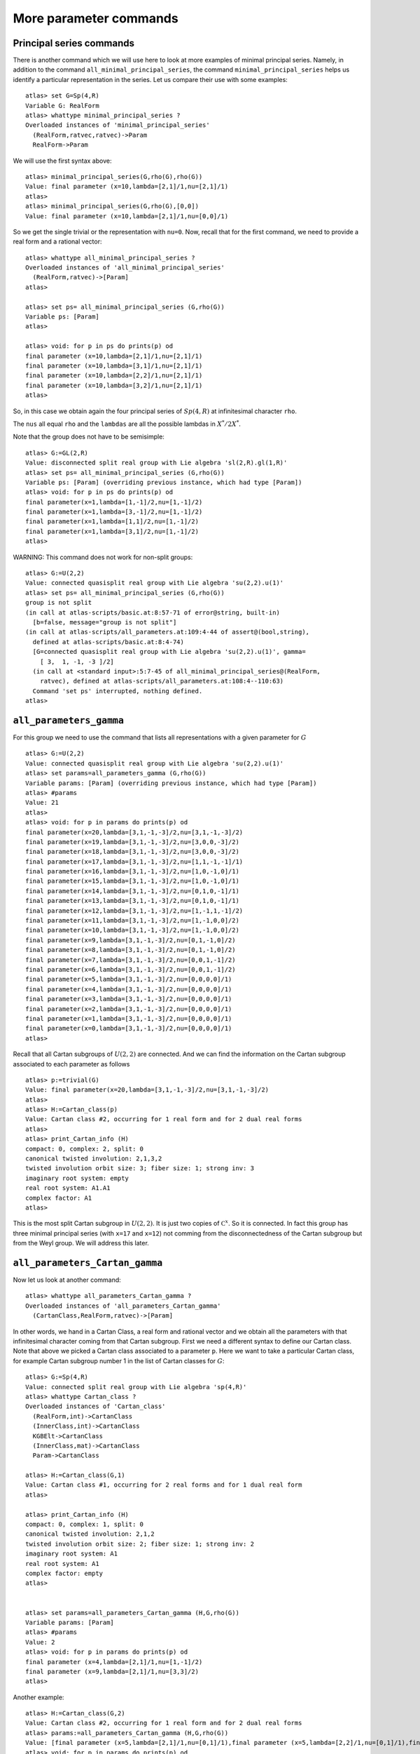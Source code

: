 More parameter commands
========================

Principal series commands
--------------------------
There is another command which we will use here to look at more
examples of minimal principal series. Namely, in addition to the
command ``all_minimal_principal_series``, the command
``minimal_principal_series`` helps us identify a particular
representation in the series. Let us compare their use with some
examples::

   atlas> set G=Sp(4,R)
   Variable G: RealForm
   atlas> whattype minimal_principal_series ?
   Overloaded instances of 'minimal_principal_series'
     (RealForm,ratvec,ratvec)->Param
     RealForm->Param

We will use the first syntax above::

   atlas> minimal_principal_series(G,rho(G),rho(G))
   Value: final parameter (x=10,lambda=[2,1]/1,nu=[2,1]/1)
   atlas>
   atlas> minimal_principal_series(G,rho(G),[0,0])
   Value: final parameter (x=10,lambda=[2,1]/1,nu=[0,0]/1)

So we get the single trivial or the representation with ``nu=0``. Now,
recall that for the first command, we need to provide a real form and
a rational vector::

   atlas> whattype all_minimal_principal_series ?
   Overloaded instances of 'all_minimal_principal_series'
     (RealForm,ratvec)->[Param]
   atlas> 

   atlas> set ps= all_minimal_principal_series (G,rho(G))
   Variable ps: [Param]
   atlas>

   atlas> void: for p in ps do prints(p) od
   final parameter (x=10,lambda=[2,1]/1,nu=[2,1]/1)
   final parameter (x=10,lambda=[3,1]/1,nu=[2,1]/1)
   final parameter (x=10,lambda=[2,2]/1,nu=[2,1]/1)
   final parameter (x=10,lambda=[3,2]/1,nu=[2,1]/1)
   atlas> 

So, in this case we obtain again the four principal series of
:math:`Sp(4,R)` at infinitesimal character ``rho``.

The ``nus`` all equal ``rho`` and the ``lambdas`` are all the possible lambdas in :math:`X^*/2X^*`.

Note that the group does not have to be semisimple::

   atlas> G:=GL(2,R)
   Value: disconnected split real group with Lie algebra 'sl(2,R).gl(1,R)'
   atlas> set ps= all_minimal_principal_series (G,rho(G))
   Variable ps: [Param] (overriding previous instance, which had type [Param])
   atlas> void: for p in ps do prints(p) od
   final parameter(x=1,lambda=[1,-1]/2,nu=[1,-1]/2)
   final parameter(x=1,lambda=[3,-1]/2,nu=[1,-1]/2)
   final parameter(x=1,lambda=[1,1]/2,nu=[1,-1]/2)
   final parameter(x=1,lambda=[3,1]/2,nu=[1,-1]/2)
   atlas> 

WARNING: This command does not work for non-split groups::

   atlas> G:=U(2,2)
   Value: connected quasisplit real group with Lie algebra 'su(2,2).u(1)'
   atlas> set ps= all_minimal_principal_series (G,rho(G))
   group is not split
   (in call at atlas-scripts/basic.at:8:57-71 of error@string, built-in)
     [b=false, message="group is not split"]
   (in call at atlas-scripts/all_parameters.at:109:4-44 of assert@(bool,string),
     defined at atlas-scripts/basic.at:8:4-74)
     [G=connected quasisplit real group with Lie algebra 'su(2,2).u(1)', gamma=
       [ 3,  1, -1, -3 ]/2]
     (in call at <standard input>:5:7-45 of all_minimal_principal_series@(RealForm,
       ratvec), defined at atlas-scripts/all_parameters.at:108:4--110:63)
     Command 'set ps' interrupted, nothing defined.
   atlas>


``all_parameters_gamma``
------------------------

For this group we need to use the command that lists all
representations with a given parameter for :math:`G` ::

   atlas> G:=U(2,2)
   Value: connected quasisplit real group with Lie algebra 'su(2,2).u(1)'
   atlas> set params=all_parameters_gamma (G,rho(G))
   Variable params: [Param] (overriding previous instance, which had type [Param])
   atlas> #params
   Value: 21
   atlas>
   atlas> void: for p in params do prints(p) od
   final parameter(x=20,lambda=[3,1,-1,-3]/2,nu=[3,1,-1,-3]/2)
   final parameter(x=19,lambda=[3,1,-1,-3]/2,nu=[3,0,0,-3]/2)
   final parameter(x=18,lambda=[3,1,-1,-3]/2,nu=[3,0,0,-3]/2)
   final parameter(x=17,lambda=[3,1,-1,-3]/2,nu=[1,1,-1,-1]/1)
   final parameter(x=16,lambda=[3,1,-1,-3]/2,nu=[1,0,-1,0]/1)
   final parameter(x=15,lambda=[3,1,-1,-3]/2,nu=[1,0,-1,0]/1)
   final parameter(x=14,lambda=[3,1,-1,-3]/2,nu=[0,1,0,-1]/1)
   final parameter(x=13,lambda=[3,1,-1,-3]/2,nu=[0,1,0,-1]/1)
   final parameter(x=12,lambda=[3,1,-1,-3]/2,nu=[1,-1,1,-1]/2)
   final parameter(x=11,lambda=[3,1,-1,-3]/2,nu=[1,-1,0,0]/2)
   final parameter(x=10,lambda=[3,1,-1,-3]/2,nu=[1,-1,0,0]/2)
   final parameter(x=9,lambda=[3,1,-1,-3]/2,nu=[0,1,-1,0]/2)
   final parameter(x=8,lambda=[3,1,-1,-3]/2,nu=[0,1,-1,0]/2)
   final parameter(x=7,lambda=[3,1,-1,-3]/2,nu=[0,0,1,-1]/2)
   final parameter(x=6,lambda=[3,1,-1,-3]/2,nu=[0,0,1,-1]/2)
   final parameter(x=5,lambda=[3,1,-1,-3]/2,nu=[0,0,0,0]/1)
   final parameter(x=4,lambda=[3,1,-1,-3]/2,nu=[0,0,0,0]/1)
   final parameter(x=3,lambda=[3,1,-1,-3]/2,nu=[0,0,0,0]/1)
   final parameter(x=2,lambda=[3,1,-1,-3]/2,nu=[0,0,0,0]/1)
   final parameter(x=1,lambda=[3,1,-1,-3]/2,nu=[0,0,0,0]/1)
   final parameter(x=0,lambda=[3,1,-1,-3]/2,nu=[0,0,0,0]/1)
   atlas> 

Recall that all Cartan subgroups of :math:`U(2,2)` are connected. And we can find the information on the Cartan subgroup associated to each parameter as follows :: 

   atlas> p:=trivial(G)
   Value: final parameter(x=20,lambda=[3,1,-1,-3]/2,nu=[3,1,-1,-3]/2)
   atlas>
   atlas> H:=Cartan_class(p)
   Value: Cartan class #2, occurring for 1 real form and for 2 dual real forms
   atlas>
   atlas> print_Cartan_info (H)
   compact: 0, complex: 2, split: 0
   canonical twisted involution: 2,1,3,2
   twisted involution orbit size: 3; fiber size: 1; strong inv: 3
   imaginary root system: empty
   real root system: A1.A1
   complex factor: A1
   atlas>

This is the most split Cartan subgroup in :math:`U(2,2)`. It is just
two copies of :math:`{\mathbb C}^x`. So it is connected. In fact this
group has three minimal principal series (with ``x=17`` and ``x=12``)
not comming from the disconnectedness of the Cartan subgroup but from
the Weyl group. We will address this later.


``all_parameters_Cartan_gamma``
--------------------------------

Now let us look at another command::

   atlas> whattype all_parameters_Cartan_gamma ?
   Overloaded instances of 'all_parameters_Cartan_gamma'
     (CartanClass,RealForm,ratvec)->[Param]

In other words, we hand in a Cartan Class, a real form and rational
vector and we obtain all the parameters with that infinitesimal
character coming from that Cartan subgroup. First we need a different syntax to
define our Cartan class. Note that above we picked a Cartan class
associated to a parameter ``p``. Here we want to take a particular
Cartan class, for example Cartan subgroup number 1 in the list of Cartan
classes for :math:`G`::

   atlas> G:=Sp(4,R)
   Value: connected split real group with Lie algebra 'sp(4,R)'
   atlas> whattype Cartan_class ?
   Overloaded instances of 'Cartan_class'
     (RealForm,int)->CartanClass
     (InnerClass,int)->CartanClass
     KGBElt->CartanClass
     (InnerClass,mat)->CartanClass
     Param->CartanClass

   atlas> H:=Cartan_class(G,1)
   Value: Cartan class #1, occurring for 2 real forms and for 1 dual real form
   atlas>

   atlas> print_Cartan_info (H)
   compact: 0, complex: 1, split: 0
   canonical twisted involution: 2,1,2
   twisted involution orbit size: 2; fiber size: 1; strong inv: 2
   imaginary root system: A1
   real root system: A1
   complex factor: empty
   atlas>


   atlas> set params=all_parameters_Cartan_gamma (H,G,rho(G))
   Variable params: [Param]
   atlas> #params
   Value: 2
   atlas> void: for p in params do prints(p) od
   final parameter (x=4,lambda=[2,1]/1,nu=[1,-1]/2)
   final parameter (x=9,lambda=[2,1]/1,nu=[3,3]/2)
   atlas>

Another example::

   atlas> H:=Cartan_class(G,2)
   Value: Cartan class #2, occurring for 1 real form and for 2 dual real forms
   atlas> params:=all_parameters_Cartan_gamma (H,G,rho(G))
   Value: [final parameter (x=5,lambda=[2,1]/1,nu=[0,1]/1),final parameter (x=5,lambda=[2,2]/1,nu=[0,1]/1),final parameter (x=6,lambda=[2,1]/1,nu=[0,1]/1),final parameter (x=6,lambda=[2,2]/1,nu=[0,1]/1),final parameter (x=7,lambda=[2,1]/1,nu=[2,0]/1),final parameter (x=7,lambda=[3,1]/1,nu=[2,0]/1),final parameter (x=8,lambda=[2,1]/1,nu=[2,0]/1),final parameter (x=8,lambda=[3,1]/1,nu=[2,0]/1)]
   atlas> void: for p in params do prints(p) od
   final parameter (x=5,lambda=[2,1]/1,nu=[0,1]/1)
   final parameter (x=5,lambda=[2,2]/1,nu=[0,1]/1)
   final parameter (x=6,lambda=[2,1]/1,nu=[0,1]/1)
   final parameter (x=6,lambda=[2,2]/1,nu=[0,1]/1)
   final parameter (x=7,lambda=[2,1]/1,nu=[2,0]/1)
   final parameter (x=7,lambda=[3,1]/1,nu=[2,0]/1)
   final parameter (x=8,lambda=[2,1]/1,nu=[2,0]/1)
   final parameter (x=8,lambda=[3,1]/1,nu=[2,0]/1)
   atlas>

So this is a list of representations which are similar and coming from
the same Cartan subgroup. So, we can study a representation by looking at similar ones and comparing them.


``all_parameters``. Parameters with the same differential
----------------------------------------------------------

Another useful command helps you find all parameters with the same differential::

   atlas> p:= params[7]
   Value: final parameter (x=8,lambda=[3,1]/1,nu=[2,0]/1)
   atlas> p
   Value: final parameter (x=8,lambda=[3,1]/1,nu=[2,0]/1)
   atlas>
   atlas> set others=all_parameters (p)
   Variable others: [Param]
   atlas> void: for p in others do prints(p) od
   final parameter (x=8,lambda=[3,0]/1,nu=[2,0]/1)
   final parameter (x=8,lambda=[2,0]/1,nu=[2,0]/1)
   atlas>

This Cartan subgroup has two connected components. So if you hand in a parameter for this subgroup, the total number of parameters with the same differential is two and this commands gives the list of all of them
